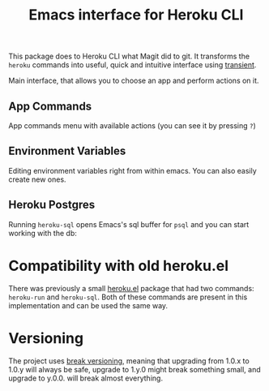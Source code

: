 #+title: Emacs interface for Heroku CLI

This package does to Heroku CLI what Magit did to git. It transforms the ~heroku~ commands into useful, quick and intuitive interface using [[https://github.com/magit/transient][transient]].

:toc:

* Install
Using ~use-package~ and ~straight~:

#+begin_src elisp
  (use-package heroku
    :straight (:type git :host github :repo "licht1stein/heroku.el"))
#+end_src

* Usage
Make sure that Heroku CLI is installed and you have logged in using ~heroku login~ (heroku.el will prompt you to login if you didn't, but it's better to be logged in already).

Heroku.el has a main point of entry, called ~heroku-list~:

#+begin_src
  M-x heroku-list RET
#+end_src

This opens up a list with all apps that you have access to, and you can start managing them right away (see [[#app-list][screenshot]]). Once you're in the list you can always see available commands by pressing ~?~

You can also run some of the commands without starting ~heroku-list~ and get prompted for an app name to run on. Some of these commands:

- ~heroku-logs~
- ~heroku-run~
- ~heroku-run-bash~
- ~heroku-run-python~
- ~heroku-run-detached~
- ~heroku-sql~
- ~heroku-restart~

They will not let you set command line arguments and options, but will allow for quick actions when you know exactly what you want to do.
  
** My favorite use cases
I have been using this package for almost two years without releasing it, and I rarely if ever need to open heroku's web interface or run CLI commands. The most useful actions that I use all the time:

*** Tail Logs
Set the cursor on an app and press ~l~, the logs options menu will pop up:

[[file:./img/logs-options.png]]

Normally I just press ~ll~ to start tailing logs immediately. A new buffer will open with your logs and some basic highlighting (ERROR will be red, WARNING yellow etc.)

*** Run bash/python
Choose an app in the list and press ~r~ for ~run~:

[[file:./img/run-options.png]]

You can quickly run bash on the app with ~rb~ and python with ~rp~

Pressing ~rr~ will prompt you for command to run in the minibuffer, and ~rd~ will do the same, but command you give will run detached.

*** Restarting dynos
Press ~yr~ to quickly restart a dyno.

* More Screenshots
** App list
:PROPERTIES:
:CUSTOM_ID: app-list
:END:
Main interface, that allows you to choose an app and perform actions on it.

[[file:./img/app-list.png]]

** App Commands
App commands menu with available actions (you can see it by pressing ~?~)

[[file:./img/app-commands.png]]

** Environment Variables
Editing environment variables right from within emacs. You can also easily create new ones.

[[file:./img/config.png]]

** Heroku Postgres
Running ~heroku-sql~ opens Emacs's sql buffer for ~psql~ and you can start working with the db:

[[file:./img/heroku-sql.png]]

* Compatibility with old heroku.el
There was previously a small [[https://github.com/emacsattic/heroku][heroku.el]] package that had two commands: ~heroku-run~ and ~heroku-sql~. Both of these commands are present in this implementation and can be used the same way.

* Versioning
The project uses [[https://github.com/ptaoussanis/encore/blob/master/BREAK-VERSIONING.md][break versioning]], meaning that upgrading from 1.0.x to 1.0.y will always be safe, upgrade to 1.y.0 might break something small, and upgrade to y.0.0. will break almost everything.
